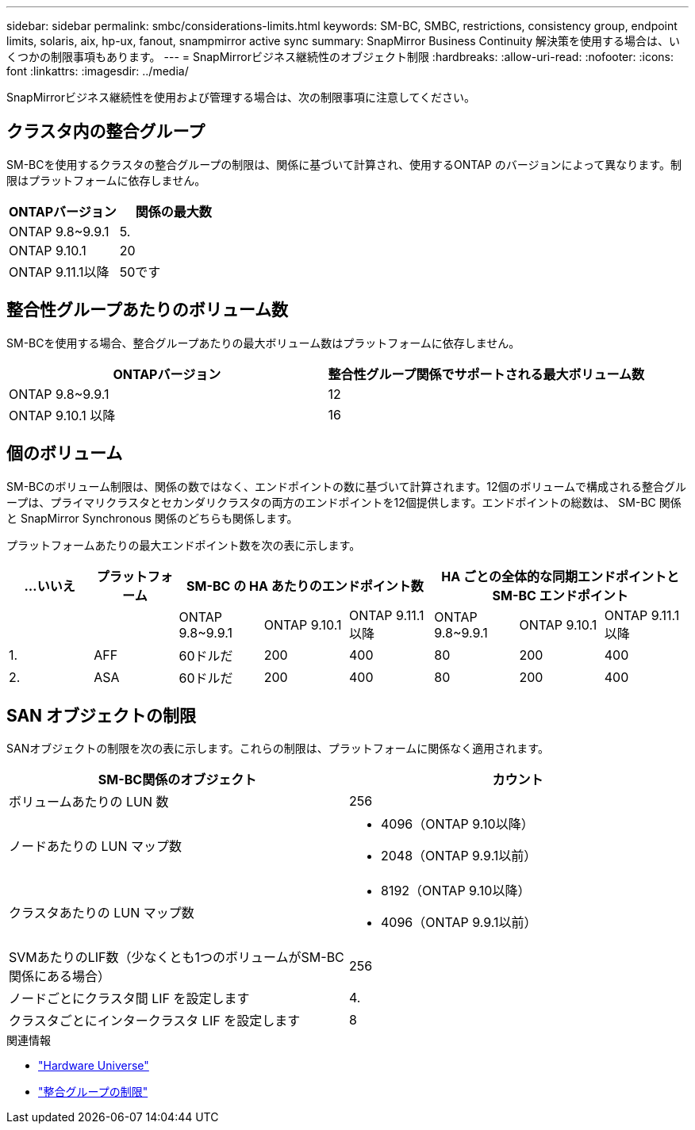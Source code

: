 ---
sidebar: sidebar 
permalink: smbc/considerations-limits.html 
keywords: SM-BC, SMBC, restrictions, consistency group, endpoint limits, solaris, aix, hp-ux, fanout, snampmirror active sync 
summary: SnapMirror Business Continuity 解決策を使用する場合は、いくつかの制限事項もあります。 
---
= SnapMirrorビジネス継続性のオブジェクト制限
:hardbreaks:
:allow-uri-read: 
:nofooter: 
:icons: font
:linkattrs: 
:imagesdir: ../media/


[role="lead"]
SnapMirrorビジネス継続性を使用および管理する場合は、次の制限事項に注意してください。



== クラスタ内の整合グループ

SM-BCを使用するクラスタの整合グループの制限は、関係に基づいて計算され、使用するONTAP のバージョンによって異なります。制限はプラットフォームに依存しません。

|===
| ONTAPバージョン | 関係の最大数 


| ONTAP 9.8~9.9.1 | 5. 


| ONTAP 9.10.1 | 20 


| ONTAP 9.11.1以降 | 50です 
|===


== 整合性グループあたりのボリューム数

SM-BCを使用する場合、整合グループあたりの最大ボリューム数はプラットフォームに依存しません。

|===
| ONTAPバージョン | 整合性グループ関係でサポートされる最大ボリューム数 


| ONTAP 9.8~9.9.1 | 12 


| ONTAP 9.10.1 以降 | 16 
|===


== 個のボリューム

SM-BCのボリューム制限は、関係の数ではなく、エンドポイントの数に基づいて計算されます。12個のボリュームで構成される整合グループは、プライマリクラスタとセカンダリクラスタの両方のエンドポイントを12個提供します。エンドポイントの総数は、 SM-BC 関係と SnapMirror Synchronous 関係のどちらも関係します。

プラットフォームあたりの最大エンドポイント数を次の表に示します。

|===
| ...いいえ | プラットフォーム 3+| SM-BC の HA あたりのエンドポイント数 3+| HA ごとの全体的な同期エンドポイントと SM-BC エンドポイント 


|  |  | ONTAP 9.8~9.9.1 | ONTAP 9.10.1 | ONTAP 9.11.1以降 | ONTAP 9.8~9.9.1 | ONTAP 9.10.1 | ONTAP 9.11.1以降 


| 1. | AFF | 60ドルだ | 200 | 400 | 80 | 200 | 400 


| 2. | ASA | 60ドルだ | 200 | 400 | 80 | 200 | 400 
|===


== SAN オブジェクトの制限

SANオブジェクトの制限を次の表に示します。これらの制限は、プラットフォームに関係なく適用されます。

|===
| SM-BC関係のオブジェクト | カウント 


| ボリュームあたりの LUN 数 | 256 


| ノードあたりの LUN マップ数  a| 
* 4096（ONTAP 9.10以降）
* 2048（ONTAP 9.9.1以前）




| クラスタあたりの LUN マップ数  a| 
* 8192（ONTAP 9.10以降）
* 4096（ONTAP 9.9.1以前）




| SVMあたりのLIF数（少なくとも1つのボリュームがSM-BC関係にある場合） | 256 


| ノードごとにクラスタ間 LIF を設定します | 4. 


| クラスタごとにインタークラスタ LIF を設定します | 8 
|===
.関連情報
* link:https://hwu.netapp.com/["Hardware Universe"^]
* link:../consistency-groups/limits.html["整合グループの制限"^]


